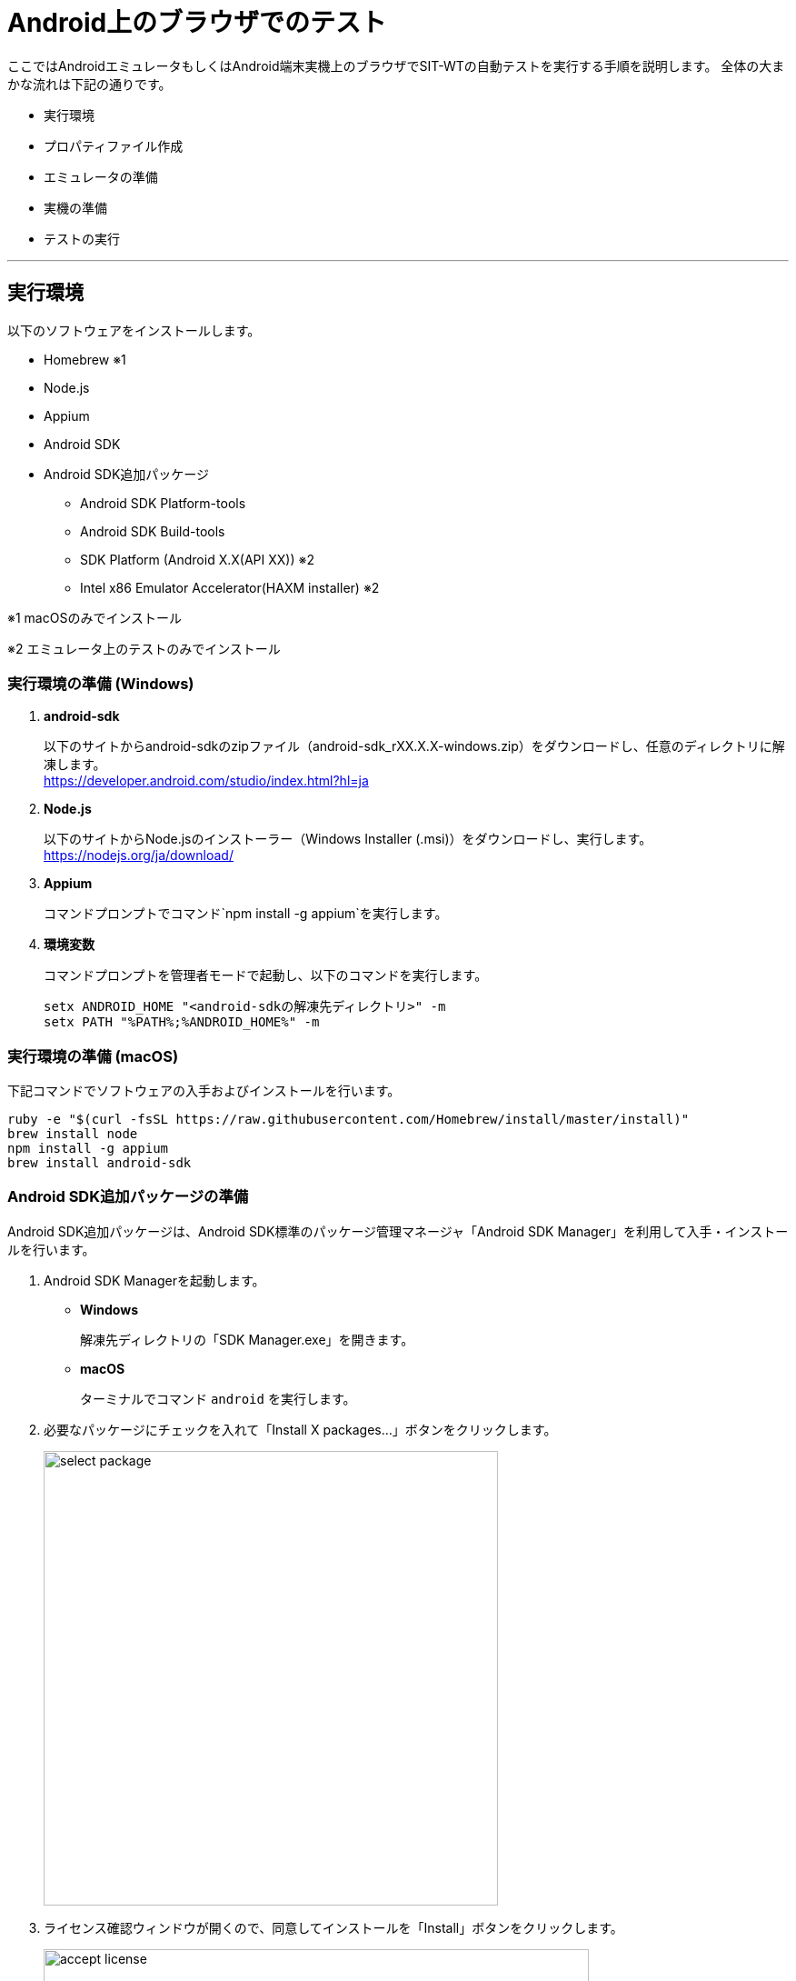 = Android上のブラウザでのテスト
:imagesdir: img/Android上のブラウザでのテスト


ここではAndroidエミュレータもしくはAndroid端末実機上のブラウザでSIT-WTの自動テストを実行する手順を説明します。
全体の大まかな流れは下記の通りです。

* 実行環境
* プロパティファイル作成
* エミュレータの準備
* 実機の準備
* テストの実行

---



== 実行環境

以下のソフトウェアをインストールします。

* Homebrew ※1
* Node.js
* Appium
* Android SDK
* Android SDK追加パッケージ
** Android SDK Platform-tools
** Android SDK Build-tools
** SDK Platform (Android X.X(API XX)) ※2
** Intel x86 Emulator Accelerator(HAXM installer) ※2

※1 macOSのみでインストール

※2 エミュレータ上のテストのみでインストール


=== 実行環境の準備 (Windows)

. **android-sdk**
+
以下のサイトからandroid-sdkのzipファイル（android-sdk_rXX.X.X-windows.zip）をダウンロードし、任意のディレクトリに解凍します。 +
link:https://developer.android.com/studio/index.html?hl=ja[,target="android-sdk"]

. **Node.js**
+
以下のサイトからNode.jsのインストーラー（Windows Installer (.msi)）をダウンロードし、実行します。 +
link:https://nodejs.org/ja/download/[target="node.js"]

. **Appium**
+
コマンドプロンプトでコマンド`npm install -g appium`を実行します。

. **環境変数**
+
コマンドプロンプトを管理者モードで起動し、以下のコマンドを実行します。
+
....
setx ANDROID_HOME "<android-sdkの解凍先ディレクトリ>" -m
setx PATH "%PATH%;%ANDROID_HOME%" -m
....


=== 実行環境の準備 (macOS)

下記コマンドでソフトウェアの入手およびインストールを行います。

....
ruby -e "$(curl -fsSL https://raw.githubusercontent.com/Homebrew/install/master/install)"
brew install node
npm install -g appium
brew install android-sdk
....


=== Android SDK追加パッケージの準備

Android SDK追加パッケージは、Android SDK標準のパッケージ管理マネージャ「Android SDK Manager」を利用して入手・インストールを行います。

. Android SDK Managerを起動します。
* **Windows**
+
解凍先ディレクトリの「SDK Manager.exe」を開きます。

* **macOS**
+
ターミナルでコマンド `android` を実行します。

. 必要なパッケージにチェックを入れて「Install X packages...」ボタンをクリックします。
+
image::select_package.png[,500]

. ライセンス確認ウィンドウが開くので、同意してインストールを「Install」ボタンをクリックします。
+
image::accept_license.png[,600]


==== 補足

* **Intel x86 Emulator Accelerator(HAXM installer)**
+
Android SDK Managerで指定されているバージョンのものが入手できない場合は、配布サイトから個別に入手する必要があります。
ダウンロード・インストール方法の詳細は以下のサイトを参照してください。 +
link:https://software.intel.com/en-us/android/articles/intel-hardware-accelerated-execution-manager[target="HAXM_installer"]



== プロパティファイル作成

テスト実行時に必要となるプロパティファイルを作成します。コマンドプロンプトまたはターミナルで下記コマンドを実行します。

....
cd project_root
mkdir -p src¥main¥resources    <- Windows
mkdir -p src/main/resources    <- macOS
(echo browserName=browser&echo deviceName=Android) > src/main/resources/capabilities.properties
....



== エミュレータの準備


=== Android Virtual Device (AVD)の作成

エミュレートするデバイスの環境設定である、AVDを作成します。

. Android Virtual Device (AVD) Managerを起動します。
* **Windows**
+
解凍先ディレクトリの「AVD Manager.exe」を開きます。

* **macOS**
+
ターミナルでコマンド `android avd` を実行します。

. 「Create...」ボタンをクリックします。
+
image::avd_manager.png[,500]

. 以下のように設定します。ここでは例としてTargetに「Android 6.0」、CPU/ABIに「Intel Atom (x86)」を設定しています。入力が終わったら「OK」ボタンをクリックします。
+
image::create_avd.png[,500]

. 確認画面が表示されるので、「OK」ボタンをクリックします。
+
image::result_of_creating_avd.png[,500]


=== エミュレータの起動

. AVD Managerで起動したいAVDを選択し、「Start...」ボタンをクリックします。
+
image::start_avd.png[,500]

. 「Launch」ボタンをクリックします。
+
image::launch_options.png[,300]

. エミュレータが起動し、HOME画面が表示されればOKです。
+
image::android_emulator.png[,300]



== 実機の準備


=== USBデバッグの許可

USBデバッグの許可を有効にし、Appiumから端末へのアクセスを有効にします。

. テスト対象端末の「設定」メニュー＞「端末情報」を開き、「ビルド番号」を連続でタップします。
+
指定回数をタップすると、デベロッパーになった旨のメッセージが表示されます。 +
設定に戻ると「開発者向けオプション」が追加されているはずです。

. 開発者向けオプションを開き、USBデバッグの設定を有効にします。

上記準備ができたら、PCと実機をUSBで接続します。



== テストの実行


=== 準備

テスト実行前に、テストの実行に必要となるソフトウェアを起動します。


==== Appiumの起動 (Windows)

....
start appium
....


==== Appiumの起動 (macOS)

....
osascript -e 'tell application "Terminal" to do script "export ANDROID_HOME=/usr/local/opt/android-sdk; appium"'
....


=== テスト実行

上記ソフトウェア起動後、以下のコマンドを実行します。

....
 cd project_root
 mvn clean verify -Ddriver.type=android
....